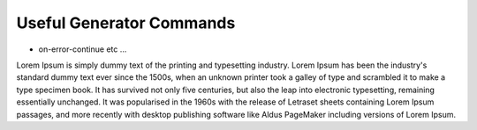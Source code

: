 Useful Generator Commands
=========================

- on-error-continue etc ...

Lorem Ipsum is simply dummy text of the printing and typesetting industry.
Lorem Ipsum has been the industry's standard dummy text ever since the 1500s,
when an unknown printer took a galley of type and scrambled it to make a type specimen book.
It has survived not only five centuries, but also the leap into electronic typesetting, remaining
essentially unchanged. It was popularised in the 1960s with the release of Letraset sheets containing
Lorem Ipsum passages, and more recently with desktop publishing software like Aldus PageMaker including
versions of Lorem Ipsum.
